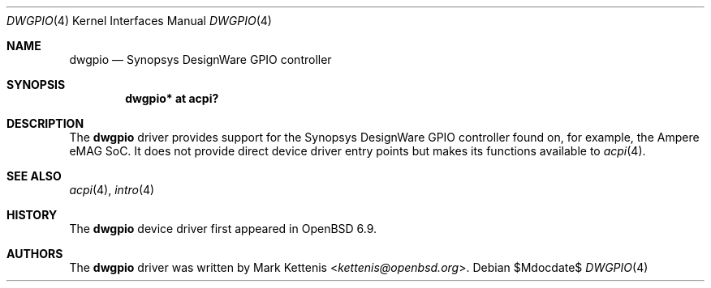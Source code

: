 .\"	$OpenBSD$
.\"
.\" Copyright (c) 2020 Mark Kettenis <kettenis@openbsd.org>
.\"
.\" Permission to use, copy, modify, and distribute this software for any
.\" purpose with or without fee is hereby granted, provided that the above
.\" copyright notice and this permission notice appear in all copies.
.\"
.\" THE SOFTWARE IS PROVIDED "AS IS" AND THE AUTHOR DISCLAIMS ALL WARRANTIES
.\" WITH REGARD TO THIS SOFTWARE INCLUDING ALL IMPLIED WARRANTIES OF
.\" MERCHANTABILITY AND FITNESS. IN NO EVENT SHALL THE AUTHOR BE LIABLE FOR
.\" ANY SPECIAL, DIRECT, INDIRECT, OR CONSEQUENTIAL DAMAGES OR ANY DAMAGES
.\" WHATSOEVER RESULTING FROM LOSS OF USE, DATA OR PROFITS, WHETHER IN AN
.\" ACTION OF CONTRACT, NEGLIGENCE OR OTHER TORTIOUS ACTION, ARISING OUT OF
.\" OR IN CONNECTION WITH THE USE OR PERFORMANCE OF THIS SOFTWARE.
.\"
.Dd $Mdocdate$
.Dt DWGPIO 4
.Os
.Sh NAME
.Nm dwgpio
.Nd Synopsys DesignWare GPIO controller
.Sh SYNOPSIS
.Cd "dwgpio* at acpi?"
.Sh DESCRIPTION
The
.Nm
driver provides support for the Synopsys DesignWare GPIO controller
found on, for example, the Ampere eMAG SoC.
It does not provide direct device driver entry points but makes its
functions available to
.Xr acpi 4 .
.Sh SEE ALSO
.Xr acpi 4 ,
.Xr intro 4
.Sh HISTORY
The
.Nm
device driver first appeared in
.Ox 6.9 .
.Sh AUTHORS
The
.Nm
driver was written by
.An Mark Kettenis Aq Mt kettenis@openbsd.org .

